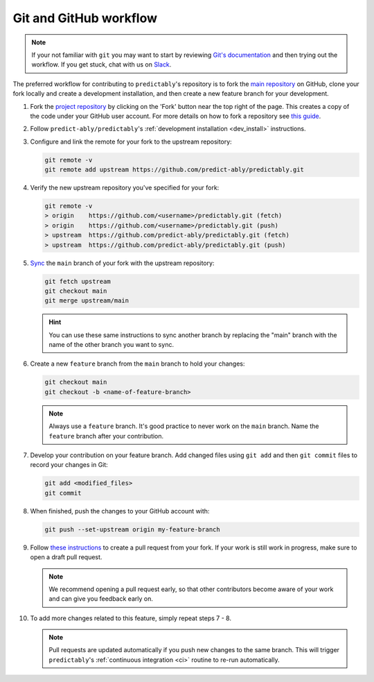 .. _git_workflow:

Git and GitHub workflow
=======================

.. note::

   If your not familiar with ``git`` you may want to start by reviewing
   `Git's documentation <https://git-scm.com/doc>`_ and then trying
   out the workflow. If you get stuck, chat with us on
   `Slack <https://join.slack.com/t/sktime-group/shared_invite/zt-1cghagwee-sqLJ~eHWGYgzWbqUX937ig>`_.

The preferred workflow for contributing to ``predictably``'s repository is to
fork the `main repository <https://github.com/predict-ably/predictably>`_ on GitHub,
clone your fork locally and create a development installation, and then create
a new feature branch for your development.

1.  Fork the `project
    repository <https://github.com/predict-ably/predictably>`_ by
    clicking on the 'Fork' button near the top right of the page. This
    creates a copy of the code under your GitHub user account. For more
    details on how to fork a repository see `this
    guide <https://help.github.com/articles/fork-a-repo/>`_.

2.  Follow ``predict-ably/predictably``'s :ref:`development installation <dev_install>`
    instructions.

3.  Configure and link the remote for your fork to the upstream
    repository:

    .. code:: bash

       git remote -v
       git remote add upstream https://github.com/predict-ably/predictably.git

4.  Verify the new upstream repository you've specified for your fork:

    .. code:: bash

       git remote -v
       > origin    https://github.com/<username>/predictably.git (fetch)
       > origin    https://github.com/<username>/predictably.git (push)
       > upstream  https://github.com/predict-ably/predictably.git (fetch)
       > upstream  https://github.com/predict-ably/predictably.git (push)

5.  `Sync
    <https://docs.github.com/en/github/collaborating-with-issues-and-pull-requests/syncing-a-fork>`_
    the ``main`` branch of your fork with the upstream repository:

    .. code:: bash

       git fetch upstream
       git checkout main
       git merge upstream/main

    .. hint::

        You can use these same instructions to sync another branch by replacing
        the "main" branch with the name of the other branch you want to sync.

6.  Create a new ``feature`` branch from the ``main`` branch to hold
    your changes:

    .. code:: bash

       git checkout main
       git checkout -b <name-of-feature-branch>

    .. note::

        Always use a ``feature`` branch. It's good practice to never work on
        the ``main`` branch. Name the ``feature`` branch after your contribution.

7.  Develop your contribution on your feature branch. Add changed files
    using ``git add`` and then ``git commit`` files to record your
    changes in Git:

    .. code:: bash

       git add <modified_files>
       git commit

8.  When finished, push the changes to your GitHub account with:

    .. code:: bash

       git push --set-upstream origin my-feature-branch

9.  Follow
    `these instructions
    <https://help.github.com/articles/creating-a-pull-request-from-a-fork>`_
    to create a pull request from your fork. If your work is still work in progress,
    make sure to open a draft pull request.

    .. note::

        We recommend opening a pull request early, so that other contributors
        become aware of your work and can give you feedback early on.

10. To add more changes related to this feature, simply repeat steps 7 - 8.

    .. note::

        Pull requests are updated automatically if you push new changes to the
        same branch. This will trigger ``predictably``'s
        :ref:`continuous integration <ci>` routine to re-run automatically.
